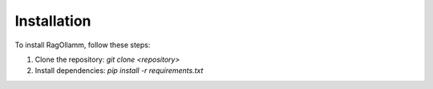 Installation
============

To install RagOllamm, follow these steps:

1. Clone the repository: `git clone <repository>`
2. Install dependencies: `pip install -r requirements.txt`